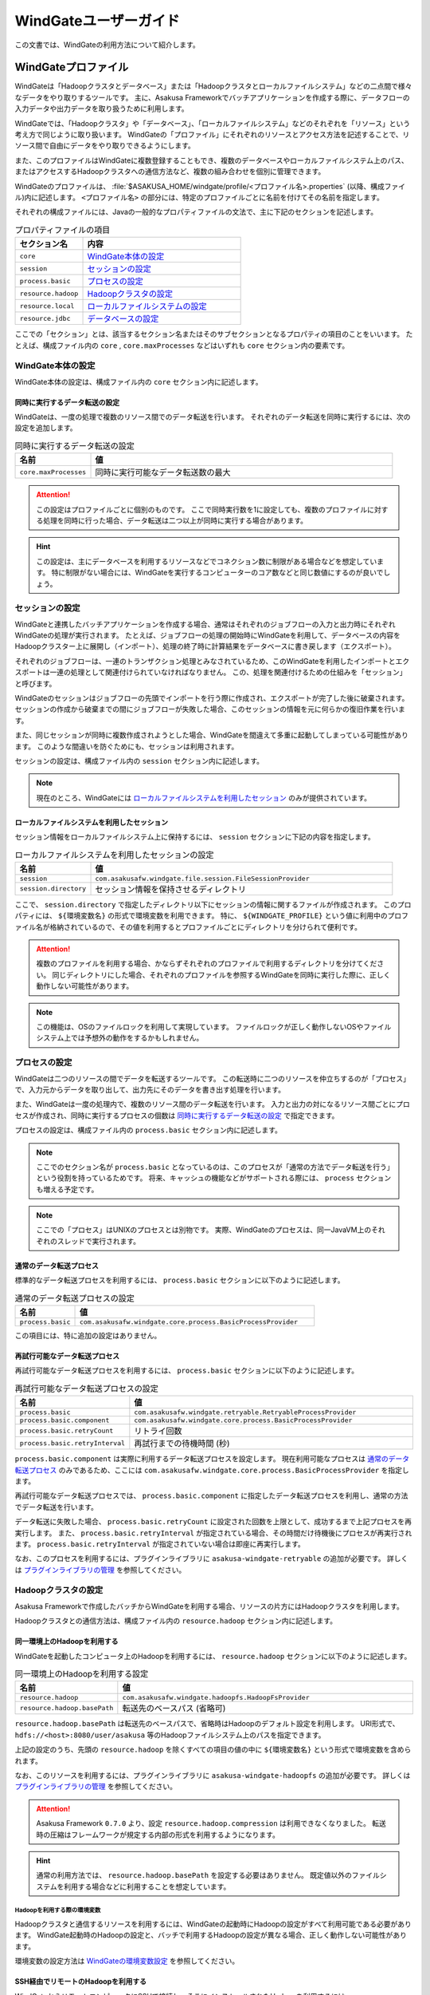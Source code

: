 ======================
WindGateユーザーガイド
======================

この文書では、WindGateの利用方法について紹介します。

WindGateプロファイル
====================

WindGateは「Hadoopクラスタとデータベース」または「Hadoopクラスタとローカルファイルシステム」などの二点間で様々なデータをやり取りするツールです。
主に、Asakusa Frameworkでバッチアプリケーションを作成する際に、データフローの入力データや出力データを取り扱うために利用します。

WindGateでは、「Hadoopクラスタ」や「データベース」、「ローカルファイルシステム」などのそれぞれを「リソース」という考え方で同じように取り扱います。
WindGateの「プロファイル」にそれぞれのリソースとアクセス方法を記述することで、リソース間で自由にデータをやり取りできるようにします。

また、このプロファイルはWindGateに複数登録することもでき、複数のデータベースやローカルファイルシステム上のパス、またはアクセスするHadoopクラスタへの通信方法など、複数の組み合わせを個別に管理できます。

WindGateのプロファイルは、 :file:`$ASAKUSA_HOME/windgate/profile/<プロファイル名>.properties` (以降、構成ファイル)内に記述します。
``<プロファイル名>`` の部分には、特定のプロファイルごとに名前を付けてその名前を指定します。

それぞれの構成ファイルには、Javaの一般的なプロパティファイルの文法で、主に下記のセクションを記述します。

..  list-table:: プロパティファイルの項目
    :widths: 3 7
    :header-rows: 1

    * - セクション名
      - 内容
    * - ``core``
      - `WindGate本体の設定`_
    * - ``session``
      - `セッションの設定`_
    * - ``process.basic``
      - `プロセスの設定`_
    * - ``resource.hadoop``
      - `Hadoopクラスタの設定`_
    * - ``resource.local``
      - `ローカルファイルシステムの設定`_
    * - ``resource.jdbc``
      - `データベースの設定`_

ここでの「セクション」とは、該当するセクション名またはそのサブセクションとなるプロパティの項目のことをいいます。
たとえば、構成ファイル内の ``core`` , ``core.maxProcesses`` などはいずれも ``core`` セクション内の要素です。

WindGate本体の設定
------------------

WindGate本体の設定は、構成ファイル内の ``core`` セクション内に記述します。


同時に実行するデータ転送の設定
~~~~~~~~~~~~~~~~~~~~~~~~~~~~~~

WindGateは、一度の処理で複数のリソース間でのデータ転送を行います。
それぞれのデータ転送を同時に実行するには、次の設定を追加します。

..  list-table:: 同時に実行するデータ転送の設定
    :widths: 10 40
    :header-rows: 1

    * - 名前
      - 値
    * - ``core.maxProcesses``
      - 同時に実行可能なデータ転送数の最大

..  attention::
    この設定はプロファイルごとに個別のものです。
    ここで同時実行数を1に設定しても、複数のプロファイルに対する処理を同時に行った場合、データ転送は二つ以上が同時に実行する場合があります。

..  hint::
    この設定は、主にデータベースを利用するリソースなどでコネクション数に制限がある場合などを想定しています。
    特に制限がない場合には、WindGateを実行するコンピューターのコア数などと同じ数値にするのが良いでしょう。

セッションの設定
----------------

WindGateと連携したバッチアプリケーションを作成する場合、通常はそれぞれのジョブフローの入力と出力時にそれぞれWindGateの処理が実行されます。
たとえば、ジョブフローの処理の開始時にWindGateを利用して、データベースの内容をHadoopクラスター上に展開し（インポート）、処理の終了時に計算結果をデータベースに書き戻します（エクスポート）。

それぞれのジョブフローは、一連のトランザクション処理とみなされているため、このWindGateを利用したインポートとエクスポートは一連の処理として関連付けられていなければなりません。
この、処理を関連付けるための仕組みを「セッション」と呼びます。

WindGateのセッションはジョブフローの先頭でインポートを行う際に作成され、エクスポートが完了した後に破棄されます。
セッションの作成から破棄までの間にジョブフローが失敗した場合、このセッションの情報を元に何らかの復旧作業を行います。

また、同じセッションが同時に複数作成されようとした場合、WindGateを間違えて多重に起動してしまっている可能性があります。
このような間違いを防ぐためにも、セッションは利用されます。

セッションの設定は、構成ファイル内の ``session`` セクション内に記述します。

..  note::
    現在のところ、WindGateには `ローカルファイルシステムを利用したセッション`_ のみが提供されています。

ローカルファイルシステムを利用したセッション
~~~~~~~~~~~~~~~~~~~~~~~~~~~~~~~~~~~~~~~~~~~~

セッション情報をローカルファイルシステム上に保持するには、 ``session`` セクションに下記の内容を指定します。

..  list-table:: ローカルファイルシステムを利用したセッションの設定
    :widths: 10 40
    :header-rows: 1

    * - 名前
      - 値
    * - ``session``
      - ``com.asakusafw.windgate.file.session.FileSessionProvider``
    * - ``session.directory``
      - セッション情報を保持させるディレクトリ

ここで、 ``session.directory`` で指定したディレクトリ以下にセッションの情報に関するファイルが作成されます。
このプロパティには、 ``${環境変数名}`` の形式で環境変数を利用できます。
特に、 ``${WINDGATE_PROFILE}`` という値に利用中のプロファイル名が格納されているので、その値を利用するとプロファイルごとにディレクトリを分けられて便利です。

..  attention::
    複数のプロファイルを利用する場合、かならずそれぞれのプロファイルで利用するディレクトリを分けてください。
    同じディレクトリにした場合、それぞれのプロファイルを参照するWindGateを同時に実行した際に、正しく動作しない可能性があります。

..  note::
    この機能は、OSのファイルロックを利用して実現しています。
    ファイルロックが正しく動作しないOSやファイルシステム上では予想外の動作をするかもしれません。

プロセスの設定
--------------

WindGateは二つのリソースの間でデータを転送するツールです。
この転送時に二つのリソースを仲立ちするのが「プロセス」で、入力元からデータを取り出して、出力先にそのデータを書き出す処理を行います。

また、WindGateは一度の処理内で、複数のリソース間のデータ転送を行います。
入力と出力の対になるリソース間ごとにプロセスが作成され、同時に実行するプロセスの個数は `同時に実行するデータ転送の設定`_ で指定できます。

プロセスの設定は、構成ファイル内の ``process.basic`` セクション内に記述します。

..  note::
    ここでのセクション名が ``process.basic`` となっているのは、このプロセスが「通常の方法でデータ転送を行う」という役割を持っているためです。
    将来、キャッシュの機能などがサポートされる際には、 ``process`` セクションも増える予定です。

..  note::
    ここでの「プロセス」はUNIXのプロセスとは別物です。
    実際、WindGateのプロセスは、同一JavaVM上のそれぞれのスレッドで実行されます。

通常のデータ転送プロセス
~~~~~~~~~~~~~~~~~~~~~~~~

標準的なデータ転送プロセスを利用するには、 ``process.basic`` セクションに以下のように記述します。

..  list-table:: 通常のデータ転送プロセスの設定
    :widths: 10 40
    :header-rows: 1

    * - 名前
      - 値
    * - ``process.basic``
      - ``com.asakusafw.windgate.core.process.BasicProcessProvider``

この項目には、特に追加の設定はありません。

.. _windgate-userguide-retryable-plugin:

再試行可能なデータ転送プロセス
~~~~~~~~~~~~~~~~~~~~~~~~~~~~~~

再試行可能なデータ転送プロセスを利用するには、 ``process.basic`` セクションに以下のように記述します。

..  list-table:: 再試行可能なデータ転送プロセスの設定
    :widths: 10 40
    :header-rows: 1

    * - 名前
      - 値
    * - ``process.basic``
      - ``com.asakusafw.windgate.retryable.RetryableProcessProvider``
    * - ``process.basic.component``
      - ``com.asakusafw.windgate.core.process.BasicProcessProvider``
    * - ``process.basic.retryCount``
      - リトライ回数
    * - ``process.basic.retryInterval``
      - 再試行までの待機時間 (秒)

``process.basic.component`` は実際に利用するデータ転送プロセスを設定します。
現在利用可能なプロセスは `通常のデータ転送プロセス`_ のみであるため、ここには ``com.asakusafw.windgate.core.process.BasicProcessProvider`` を指定します。

再試行可能なデータ転送プロセスでは、 ``process.basic.component`` に指定したデータ転送プロセスを利用し、通常の方法でデータ転送を行います。

データ転送に失敗した場合、 ``process.basic.retryCount`` に設定された回数を上限として、成功するまで上記プロセスを再実行します。
また、 ``process.basic.retryInterval`` が指定されている場合、その時間だけ待機後にプロセスが再実行されます。
``process.basic.retryInterval`` が指定されていない場合は即座に再実行します。

なお、このプロセスを利用するには、プラグインライブラリに ``asakusa-windgate-retryable`` の追加が必要です。
詳しくは `プラグインライブラリの管理`_ を参照してください。

Hadoopクラスタの設定
--------------------

Asakusa Frameworkで作成したバッチからWindGateを利用する場合、リソースの片方にはHadoopクラスタを利用します。

Hadoopクラスタとの通信方法は、構成ファイル内の ``resource.hadoop`` セクション内に記述します。

同一環境上のHadoopを利用する
~~~~~~~~~~~~~~~~~~~~~~~~~~~~

WindGateを起動したコンピュータ上のHadoopを利用するには、 ``resource.hadoop`` セクションに以下のように記述します。

..  list-table:: 同一環境上のHadoopを利用する設定
    :widths: 10 40
    :header-rows: 1

    * - 名前
      - 値
    * - ``resource.hadoop``
      - ``com.asakusafw.windgate.hadoopfs.HadoopFsProvider``
    * - ``resource.hadoop.basePath``
      - 転送先のベースパス (省略可)

``resource.hadoop.basePath`` は転送先のベースパスで、省略時はHadoopのデフォルト設定を利用します。
URI形式で、 ``hdfs://<host>:8080/user/asakusa`` 等のHadoopファイルシステム上のパスを指定できます。

上記の設定のうち、先頭の ``resource.hadoop`` を除くすべての項目の値の中に ``${環境変数名}`` という形式で環境変数を含められます。

なお、このリソースを利用するには、プラグインライブラリに ``asakusa-windgate-hadoopfs`` の追加が必要です。
詳しくは `プラグインライブラリの管理`_ を参照してください。

..  attention::
    Asakusa Framework ``0.7.0`` より、設定 ``resource.hadoop.compression`` は利用できなくなりました。
    転送時の圧縮はフレームワークが規定する内部の形式を利用するようになります。

..  hint::
    通常の利用方法では、 ``resource.hadoop.basePath`` を設定する必要はありません。
    既定値以外のファイルシステムを利用する場合などに利用することを想定しています。

Hadoopを利用する際の環境変数
^^^^^^^^^^^^^^^^^^^^^^^^^^^^

Hadoopクラスタと通信するリソースを利用するには、WindGateの起動時にHadoopの設定がすべて利用可能である必要があります。
WindGate起動時のHadoopの設定と、バッチで利用するHadoopの設定が異なる場合、正しく動作しない可能性があります。

環境変数の設定方法は `WindGateの環境変数設定`_ を参照してください。

.. _windgate-userguide-ssh-hadoop:

SSH経由でリモートのHadoopを利用する
~~~~~~~~~~~~~~~~~~~~~~~~~~~~~~~~~~~

WindGateからリモートコンピュータにSSHで接続し、そこにインストールされたHadoopを利用するには、 ``resource.hadoop`` セクションに以下のように記述します。
また、 `Hadoopブリッジ`_ をリモートコンピュータ上にインストールしておく必要があります。

..  list-table:: SSH経由でリモートのHadoopを利用する設定
    :widths: 10 40
    :header-rows: 1

    * - 名前
      - 値
    * - ``resource.hadoop``
      - ``com.asakusafw.windgate.hadoopfs.jsch.JschHadoopFsProvider``
    * - ``resource.hadoop.user``
      - ログイン先のユーザー名
    * - ``resource.hadoop.host``
      - SSHのリモートホスト名
    * - ``resource.hadoop.port``
      - SSHのリモートポート番号
    * - ``resource.hadoop.privateKey``
      - ローカルの秘密鍵の位置
    * - ``resource.hadoop.passPhrase``
      - 秘密鍵のパスフレーズ
    * - ``resource.hadoop.env.ASAKUSA_HOME``
      - ログイン先の Asakusa Framework のインストール先
    * - ``resource.hadoop.env.<name>``
      - ログイン先の環境変数 ``<name>`` の値

上記の設定のうち、先頭の ``resource.hadoop`` を除くすべての項目の値の中に ``${環境変数名}`` という形式で環境変数を含められます。

なお、このリソースを利用するには、プラグインライブラリに ``asakusa-windgate-hadoopfs`` 、および :file:`$ASAKUSA_HOME/windgate/lib` ディレクトリに JSch [#]_ の追加が必要です。
詳しくは `プラグインライブラリの管理`_ を参照してください。

リモートと通信する際に、SSHで接続する元でもHadoopの設定が必要です。
必要な環境変数については `Hadoopを利用する際の環境変数`_ を参照してください。

..  attention::
    Asakusa Framework ``0.7.0`` より、設定 ``resource.hadoop.compression`` は利用できなくなりました。
    転送時の圧縮はフレームワークが規定する内部の形式を利用するようになります。

..  [#] http://www.jcraft.com/jsch/

Hadoopブリッジ
^^^^^^^^^^^^^^

WindGateからSSHを経由してHadoopにアクセスする際に、HadoopブリッジとよぶAsakusa Frameworkのツールを経由します。

このツールは通常 :file:`$ASAKUSA_HOME/windgate-ssh` というディレクトリにインストールされていて、リモートコンピューターのAsakusa Frameworkにも同様のディレクトリが必要です。
また、プロファイルの ``resource.hadoop.env.ASAKUSA_HOME`` には、リモートコンピューターのAsakusa Frameworkのインストール先をフルパスで指定してください。

このツールの内部では、以下の順序で :program:`hadoop` コマンドを検索し、そのコマンドでHadoopクラスタの操作を行います。

* 環境変数 ``HADOOP_CMD`` が設定されている場合、 ``$HADOOP_CMD`` を :program:`hadoop` コマンドとみなして利用します。
* 環境変数 ``HADOOP_HOME`` が設定されている場合、 :program:`$HADOOP_HOME/bin/hadoop` コマンドを利用します。
* :program:`hadoop` コマンドのパスが通っている場合、それを利用します。

上記のうち、必要な環境変数をプロファイル内の ``resource.hadoop.env.<name>`` や、リモート環境上の :file:`$ASAKUSA_HOME/windgate-ssh/conf/env.sh` ファイル内で設定してください。
結果としてコマンドが見つからなかった場合にはエラーになります。

また、ログの設定は :file:`$ASAKUSA_HOME/windgate-ssh/conf/logback.xml` で行えます。
WindGate本体と同様に、SLF4JとLogbackを利用しています [#]_ 。

..  attention::
    HadoopブリッジはSSH経由で実行され、標準入出力を利用してWindGateとデータのやり取りを行います。
    ブリッジのJavaプログラム内で標準出力を利用しようとした場合、標準エラー出力にリダイレクトされるようになっています。
    そのため、ログの設定を行う際には、ログメッセージの出力先に注意してください。
    通常はログ出力先に標準出力を設定しないようにしてください。

    また、 :file:`$ASAKUSA_HOME/windgate-ssh/conf/env.sh` に指定した
    ``HADOOP_USER_CLASSPATH_FIRST`` の設定は、ログの設定を有効にするためにも必要です。
    特別な理由でHadoopのクラスパスを優先したい時を除き、 ``HADOOP_USER_CLASSPATH_FIRST`` の設定を変更しないようにしてください。

..  [#] `WindGateのログ設定`_ を参照

ローカルファイルシステムの設定
------------------------------

WindGateのリソースとして、WindGateを起動したコンピュータのファイルシステムを指定できます [#]_ 。

構成ファイル内の ``resource.local`` セクション内に以下の設定を記述します。

..  list-table:: ローカルファイルシステムを利用する設定
    :widths: 10 40
    :header-rows: 1

    * - 名前
      - 値
    * - ``resource.local``
      - ``com.asakusafw.windgate.stream.file.FileResourceProvider``
    * - ``resource.local.basePath``
      - ベースパス

``resource.local.basePath`` は絶対パスで指定し、WindGateはそのパス以下のみを利用します。
また、 ``resource.local.basePath`` には ``${環境変数名}`` の形式で環境変数を指定できます。

上記の設定のうち、先頭の ``resource.local`` を除くすべての項目の値の中に ``${環境変数名}`` という形式で環境変数を含められます。

なお、このリソースを利用するには、プラグインライブラリに ``asakusa-windgate-stream`` の追加が必要です。
詳しくは `プラグインライブラリの管理`_ を参照してください。

..  warning::
    開発環境では、ベースパスに壊れてもよいディレクトリを指定してください。
    ここで指定したパスはテスト実行時などにテストドライバが削除したり変更したりします。

..  [#] WindGateを起動したコンピュータから、OSのファイルシステムを利用するというだけですので、ネットワークファイルシステム等でもファイルシステム上にマウントしてあれば利用可能です。
    なお、「ローカル」と書いているのは、Hadoopのファイルシステムと区別するためです。

データベースの設定
------------------

WindGateのリソースとして、JDBCをサポートするデータベースを指定できます。

現在の構成では、WindGateから直接JDBCドライバを利用して対象のデータベースにアクセスします。
また、データの取得にはテーブルを ``SELECT`` 文で取得し、データの書き戻しにはテーブルを ``TRUNCATE`` した後にバッチモードで ``INSERT`` 文を発行します。

..  warning::
    この構成では、データの書き出し前に対象のテーブルの内容を完全に削除します。
    そのため、書き出し先のテーブルには通常利用するテーブルとは別のテーブルを指定し、WindGateの外側でマージ処理等を行ってください。

..  attention::
    この構成では、データの取得時にアプリケーション側でのページネーション等を行いません。
    そのため、MySQLなどのカーソル機能が十分でないデータベースでは、巨大なデータを取得する際に十分なパフォーマンスが得られません。
    特に、MySQLの場合には設定に ``resource.jdbc.batchGetUnit=1000`` , ``resource.jdbc.properties.useCursorFetch=true`` 等を指定し、カーソルを利用するようにしてください。

構成ファイル内の ``resource.jdbc`` セクション内に以下の設定を記述します。

..  list-table:: データベースを利用する設定
    :widths: 10 40
    :header-rows: 1

    * - 名前
      - 値
    * - ``resource.jdbc``
      - ``com.asakusafw.windgate.jdbc.JdbcResourceProvider``
    * - ``resource.jdbc.driver``
      - JDBCドライバのクラス名
    * - ``resource.jdbc.url``
      - 接続先データベースのJDBC URL
    * - ``resource.jdbc.user``
      - データベースのユーザ名
    * - ``resource.jdbc.password``
      - データベースのパスワード
    * - ``resource.jdbc.batchGetUnit``
      - 一度に取得するデータの件数 (読み出し時) [#]_
    * - ``resource.jdbc.batchPutUnit``
      - 一度に挿入するデータの件数 (書き込み時) [#]_
    * - ``resource.jdbc.connect.retryCount``
      - 接続時のリトライ回数 (省略時にはリトライなし)
    * - ``resource.jdbc.connect.retryInterval``
      - 接続リトライまでの間隔 (秒、省略時には10秒)
    * - ``resource.jdbc.statement.truncate``
      - テーブルの内容を削除する際の文形式 [#]_ (省略時には ``TRUNCATE`` 文)
    * - ``resource.jdbc.properties.<キー名>``
      - コネクションプロパティの値

上記の設定のうち、先頭の ``resource.jdbc`` を除くすべての項目の値の中に ``${環境変数名}`` という形式で環境変数を含められます。

なお、このリソースを利用するには、プラグインライブラリに ``asakusa-windgate-jdbc`` とJDBCドライバライブラリの追加が必要です。
詳しくは `プラグインライブラリの管理`_ を参照してください。

..  [#] この値は ``Statement.setFetchSize()`` に設定します。
    PostgreSQL等ではこの設定によってカーソルを利用するモードになります。
    この値が未設定の場合や ``0`` を設定した場合、 ``Statement.getFetchSize()`` は既定値が利用されます。

..  [#] 大きすぎる値を指定するとメモリ不足で正しく動作しません。
    1000から10000程度での動作を確認しています。

..  [#] この設定は ``java.text.MessageFormat`` の形式で指定し、削除対象のテーブル名は ``{0}`` で指定してください。
    省略時には ``TRUNCATE TABLE {0}`` が利用され、代わりに ``DELETE FROM {0}`` などを指定できます。
    なお、 ``MessageFormat`` ではシングルクウォート ( ``'`` ) が特殊文字として取り扱われることに注意が必要です。

その他のWindGateの設定
======================

WindGateプロファイルのほかに、WindGate全体の設定に関するものがいくつか用意されています。

WindGateの環境変数設定
----------------------

WindGateの実行に特別な環境変数を利用する場合、 :file:`$ASAKUSA_HOME/windgate/conf/env.sh` 内でエクスポートして定義できます。

WindGateをAsakusa Frameworkのバッチから利用する場合、以下の環境変数が必要です。

..  list-table:: WindGateの実行に必要な環境変数
    :widths: 10 60
    :header-rows: 1

    * - 名前
      - 備考
    * - ``ASAKUSA_HOME``
      - Asakusaのインストール先パス。
    * - ``HADOOP_USER_CLASSPATH_FIRST``
      - `WindGateのログ設定`_ 時にHadoopのログ機構を利用しないための設定。 ``true`` を指定する。

特別な理由がない限り、 ``ASAKUSA_HOME`` はWindGateを実行する前にあらかじめ定義しておいてください。
:file:`$ASAKUSA_HOME/windgate/conf/env.sh` では、その他必要な環境変数を定義するようにしてください。

..  hint::
    :doc:`YAESS <../yaess/index>` を経由してWindGateを実行する場合、WindGateで利用する環境変数 ``ASAKUSA_HOME`` はYAESS側の設定で行えます。
    詳しくは :doc:`../yaess/user-guide` を参照してください。

その他、以下の環境変数を利用可能です。

..  list-table:: WindGateで利用可能な環境変数
    :widths: 10 60
    :header-rows: 1

    * - 名前
      - 備考
    * - ``HADOOP_CMD``
      - 利用する :program:`hadoop` コマンドのパス。
    * - ``HADOOP_HOME``
      - Hadoopのインストール先パス。
    * - ``WINDGATE_OPTS``
      - WindGateを実行するJava VMの追加オプション。

なお、WindGateの本体は、以下の規約に従って起動します (上にあるものほど優先度が高いです)。

* 環境変数に ``HADOOP_CMD`` が設定されている場合、 ``$HADOOP_CMD`` コマンドを経由して起動します。
* 環境変数に ``HADOOP_HOME`` が設定されている場合、 :file:`$HADOOP_HOME/bin/hadoop` コマンドを経由して起動します。
* :program:`hadoop` コマンドのパスが通っている場合、 :program:`hadoop` コマンドを経由して起動します。
* :program:`java` コマンドから直接起動します。

このため、 ``HADOOP_CMD`` と ``HADOOP_HOME`` の両方を指定した場合、 ``HADOOP_CMD`` の設定を優先します。

..  hint::
    :program:`hadoop` コマンドが見つからない場合、WindGateは代わりに :program:`java` コマンドを利用してアプリケーションを起動します。
    前者はHadoopに関する設定やクラスライブラリなどが有効になりますが、後者は :file:`$ASAKUSA_HOME/windgate/lib` 以下のライブラリのみをクラスパスに通し、Hadoopに関する設定を行いません。
    
    特別な理由がない限り、 :file:`$ASAKUSA_HOME/windgate/conf/env.sh` 内で ``HADOOP_CMD`` や ``HADOOP_HOME`` を設定しておくのがよいでしょう。
    または、 :doc:`YAESS <../yaess/index>` を利用して外部から環境変数を設定することも可能です。

WindGateのログ設定
------------------

WindGateは内部のログ表示に ``SLF4J`` [#]_ 、およびバックエンドに ``Logback`` [#]_ を利用しています。
ログの設定を変更するには、 :file:`$ASAKUSA_HOME/windgate/conf/logback.xml` を編集してください。

また、WindGateの実行時には以下の値がシステムプロパティとして設定されます。

..  list-table:: WindGate実行時のシステムプロパティ
    :widths: 20 10
    :header-rows: 1

    * - 名前
      - 値
    * - ``com.asakusafw.windgate.log.batchId``
      - バッチID
    * - ``com.asakusafw.windgate.log.flowId``
      - フローID
    * - ``com.asakusafw.windgate.log.executionId``
      - 実行ID

Logback以外のログの仕組みを利用する場合、 :file:`$ASAKUSA_HOME/windgate/lib` にあるLogback関連のライブラリを置換した上で、設定ファイルを :file:`$ASAKUSA_HOME/windgate/conf` 以下に配置します (ここは実行時にクラスパスとして設定されます)。

..  [#] http://www.slf4j.org/
..  [#] http://logback.qos.ch/

プラグインライブラリの管理
--------------------------

WindGateの様々な機能は、プラグイン機構を利用して実現しています。
それぞれのプラグイン、およびプラグインが利用する依存ライブラリは、 :file:`$ASAKUSA_HOME/windgate/plugin` ディレクトリ直下に配置してください。

たとえば、WindGateはHadoopクラスタにアクセスする際にもプラグインが必要です。
標準的なものはWindGate導入時に自動的にプラグインが追加されますが、その他のプラグインは拡張モジュールとして提供されるため、必要に応じて拡張モジュールを導入してください。

..  seealso::
    拡張モジュールの一覧やその導入方法については、
    :doc:`../application/gradle-plugin` や
    :doc:`../administration/deployment-guide` を参照してください。

標準プラグインライブラリ
~~~~~~~~~~~~~~~~~~~~~~~~

Asakusa Frameworkのデプロイメントアーカイブには、デフォルトのWindGate用プラグインライブラリとして、あらかじめ以下のプラグインライブラリと、プラグインライブラリが使用する依存ライブラリが同梱されています。
   
..  list-table:: WindGate標準プラグインライブラリ
    :widths: 4 6
    :header-rows: 1

    * - プラグインライブラリ
      - 説明
    * - ``asakusa-windgate-stream``
      - ローカルのファイルシステムと連携するためのプラグイン
    * - ``asakusa-windgate-jdbc`` 
      - JDBC経由でDBMSと連携するためのプラグイン
    * - ``asakusa-windgate-hadoopfs``
      - Hadoopと連携するためのプラグイン

ローカルファイルシステムの入出力
================================

Asakusa FrameworkのバッチアプリケーションからWindGateを利用してローカルファイルシステムの入出力を行うには、対象のプロファイルに `ローカルファイルシステムの設定`_ を追加します。

また、データモデルとバイトストリームをマッピングする ``DataModelStreamSupport`` [#]_ の実装クラスを作成します。
この実装クラスは、DMDLコンパイラの拡張を利用して自動的に生成できます。

なお、以降の機能を利用するには次のライブラリやプラグインが必要です [#]_ 。

..  list-table:: WindGateで利用するライブラリ等
    :widths: 50 50
    :header-rows: 1

    * - ライブラリ
      - 概要
    * - ``asakusa-windgate-vocabulary``
      - DSL用のクラス群
    * - ``asakusa-windgate-plugin``
      - DSLコンパイラプラグイン
    * - ``asakusa-windgate-test-moderator``
      - テストドライバプラグイン
    * - ``asakusa-windgate-dmdl``
      - DMDLコンパイラプラグイン

..  hint::
    :doc:`../application/gradle-plugin` の手順に従ってプロジェクトテンプレートから作成したプロジェクトは、これらのライブラリやプラグインがSDKアーティファクトという依存性定義によってデフォルトで利用可能になっています。詳しくは :doc:`../application/sdk-artifact` を参照してください。
    
..  [#] :javadoc:`com.asakusafw.runtime.directio.DataFormat`
..  [#] :javadoc:`com.asakusafw.windgate.core.vocabulary.DataModelStreamSupport`

CSV形式のDataModelStreamSupportの作成
-------------------------------------

CSV形式 [#]_ に対応した ``DataModelStreamSupport`` の実装クラスを自動的に生成するには、対象のデータモデルに ``@windgate.csv`` を指定します。

..  code-block:: none

    @windgate.csv
    document = {
        "the name of this document"
        name : TEXT;

        "the content of this document"
        content : TEXT;
    };

上記のように記述してデータモデルクラスを生成すると、 ``<出力先パッケージ>.csv.<データモデル名>CsvSupport`` というクラスが自動生成されます。
このクラスは ``DataModelStreamSupport`` を実装し、データモデル内のプロパティが順番に並んでいるCSVを取り扱えます。

また、 単純な `ローカルファイルシステムを利用するインポーター記述`_ と `ローカルファイルシステムを利用するエクスポーター記述`_ の骨格も自動生成します。
前者は ``<出力先パッケージ>.csv.Abstract<データモデル名>CsvImporterDescription`` 、後者は ``<出力先パッケージ>.csv.Abstract<データモデル名>CsvExporterDescription`` というクラス名で生成します。必要に応じて継承して利用してください。

..  [#] ここでのCSV形式は、 :rfc:`4180` で提唱されている形式を拡張したものです。
    文字セットをASCIIの範囲外にも拡張したり、CRLF以外にもCRのみやLFのみも改行と見なしたり、ダブルクウォート文字の取り扱いを緩くしたりなどの拡張を加えています。
    `CSV形式の注意点`_ も参照してください。

CSV形式の設定
~~~~~~~~~~~~~

``@windgate.csv`` 属性には、次のような要素を指定できます。

..  list-table:: CSV形式の設定
    :widths: 10 10 20 60
    :header-rows: 1

    * - 要素
      - 型
      - 既定値
      - 内容
    * - ``charset``
      - 文字列
      - ``"UTF-8"``
      - ファイルの文字エンコーディング
    * - ``has_header``
      - 論理値
      - ``FALSE``
      - ``TRUE`` でヘッダの利用を許可。 ``FALSE`` で不許可
    * - ``force_header``
      - 論理値
      - ``FALSE``
      - ``TRUE`` でヘッダの利用を許可し、ヘッダの形式チェックを行わない。 ``FALSE`` で不許可
    * - ``true``
      - 文字列
      - ``"true"``
      - ``BOOLEAN`` 型の ``TRUE`` 値の表現形式
    * - ``false``
      - 文字列
      - ``"false"``
      - ``BOOLEAN`` 型の ``FALSE`` 値の表現形式
    * - ``date``
      - 文字列
      - ``"yyyy-MM-dd"``
      - ``DATE`` 型の表現形式
    * - ``datetime``
      - 文字列
      - ``"yyyy-MM-dd HH:mm:ss"``
      - ``DATETIME`` 型の表現形式

なお、 ``date`` および ``datetime`` には ``SimpleDateFormat`` [#]_ の形式で日付や時刻を指定します。

以下は記述例です。

..  code-block:: none

    @windgate.csv(
        charset = "ISO-2022-JP",
        has_header = TRUE,
        true = "1",
        false = "0",
        date = "yyyy/MM/dd",
        datetime = "yyyy/MM/dd HH:mm:ss",
    )
    model = {
        ...
    };


..  [#] ``java.text.SimpleDateFormat``

ヘッダの設定
~~~~~~~~~~~~

`CSV形式の設定`_ でヘッダを有効にしている場合、出力の一行目にプロパティ名が表示されます。
ここで表示される内容を変更するには、それぞれのプロパティに ``@windgate.csv.field`` 属性を指定し、さらに ``name`` 要素でフィールド名を指定します。

以下は利用例です。

..  code-block:: none

    @windgate.csv
    document = {
        "the name of this document"
        @windgate.csv.field(name = "題名")
        name : TEXT;

        "the content of this document"
        @windgate.csv.field(name = "内容")
        content : TEXT;
    };

ファイル情報の取得
~~~~~~~~~~~~~~~~~~

解析中のCSVファイルに関する属性を取得する場合、それぞれ以下の属性をプロパティに指定します。

..  list-table:: ファイル情報の取得に関する属性
    :widths: 20 10 10
    :header-rows: 1

    * - 属性
      - 型
      - 内容
    * - ``@windgate.csv.file_name``
      - ``TEXT``
      - ファイル名
    * - ``@windgate.csv.line_number``
      - ``INT`` , ``LONG``
      - テキスト行番号 (1起算)
    * - ``@windgate.csv.record_number``
      - ``INT`` , ``LONG``
      - レコード番号 (1起算)

上記の属性が指定されたプロパティは、CSVのフィールドから除外されます。

..  attention::
    これらの属性はCSVの解析時のみ有効です。
    CSVを書き出す際には無視されます。

CSVから除外するプロパティ
~~~~~~~~~~~~~~~~~~~~~~~~~
特定のプロパティをCSVのフィールドとして取り扱いたくない場合、プロパティに ``@windgate.csv.ignore`` を指定します。

CSV形式の注意点
~~~~~~~~~~~~~~~

自動生成でサポートするCSV形式を利用するうえで、いくつかの注意点があります。

* CSVに空の文字列を書き出しても、読み出し時に ``null`` として取り扱われます
* 論理値は復元時に、値が ``true`` で指定した文字列の場合には ``true`` , 空の場合には ``null`` , それ以外の場合には ``false`` となります
* ヘッダが一文字でも異なる場合、解析時にヘッダとして取り扱われません
* 1レコードが10MBを超える場合、正しく解析できません

ローカルファイルシステムを利用するインポーター記述
--------------------------------------------------

WindGateと連携してファイルからデータをインポートする場合、 ``FsImporterDescription`` [#]_ クラスのサブクラスを作成して必要な情報を記述します。

このクラスでは、下記のメソッドをオーバーライドします。

``String getProfileName()``
  インポーターが使用するプロファイル名を戻り値に指定します。

``String getPath()``
  インポート対象のファイルパスを ``resource.local.basePath`` からの相対パスで指定します。

  ここには ``${変数名}`` の形式で、バッチ起動時の引数やあらかじめ宣言された変数を利用できます。
  利用可能な変数はコンテキストAPIで参照できるものと同様です。

``Class<?> getModelType()``
  インポーターが処理対象とするモデルオブジェクトの型を表すクラスを戻り値に指定します。

  このメソッドは、自動生成される骨格ではすでに宣言されています。

``Class<? extends DataModelStreamSupport<?>> getStreamSupport()``
  ``DataModelStreamSupport`` の実装クラスを戻り値に指定します。

    このメソッドは、自動生成される骨格ではすでに宣言されています。

以下は実装例です。

..  code-block:: java

    public class DocumentFromFile extends FsImporterDescription {

        @Override
        public Class<?> getModelType() {
            return Document.class;
        }

        @Override
        public String getProfileName() {
            return "example";
        }

        @Override
        public String getPath() {
            return "example/input.csv";
        }

        @Override
        public Class<? extends DataModelStreamSupport<?>> getStreamSupport() {
            return DocumentCsvSupport.class;
        }
    }

..  [#] :javadoc:`com.asakusafw.vocabulary.windgate.FsImporterDescription`

ローカルファイルシステムを利用するエクスポーター記述
----------------------------------------------------

WindGateと連携してジョブフローの処理結果をローカルのファイルに書き出すには、 ``FsExporterDescription`` [#]_ クラスのサブクラスを作成して必要な情報を記述します。

このクラスでは、下記のメソッドをオーバーライドします。

``String getProfileName()``
  エクスポーターが使用するプロファイル名を戻り値に指定します。

``String getPath()``
  エクスポート対象のファイルパスを ``resource.local.basePath`` からの相対パスで指定します。

  ここには ``${変数名}`` の形式で、バッチ起動時の引数やあらかじめ宣言された変数を利用できます。
  利用可能な変数はコンテキストAPIで参照できるものと同様です。

``Class<?> getModelType()``
  エクスポーターが処理対象とするモデルオブジェクトの型を表すクラスを戻り値に指定します。

  このメソッドは、自動生成される骨格ではすでに宣言されています。

``Class<? extends DataModelStreamSupport<?>> getStreamSupport()``
    ``DataModelStreamSupport`` の実装クラスを戻り値に指定します。

    このメソッドは、自動生成される骨格ではすでに宣言されています。

..  attention::
    ``getPath()`` で指定した出力先に既にファイルが存在する場合、エクスポート時に上書きされます。

以下は実装例です。

..  code-block:: java

    public class WordIntoFile extends FsExporterDescription {

        @Override
        public Class<?> getModelType() {
            return Word.class;
        }

        @Override
        public String getProfileName() {
            return "example";
        }

        @Override
        public String getPath() {
            return "example/output.csv";
        }

        @Override
        public Class<? extends DataModelStreamSupport<?>> getStreamSupport() {
            return WordCsvSupport.class;
        }
    }

..  [#] :javadoc:`com.asakusafw.vocabulary.windgate.FsExporterDescription`

データベースの入出力
====================

Asakusa FrameworkのバッチアプリケーションからWindGateを利用してデータベースの入出力を行うには、
対象のプロファイルに `データベースの設定`_ を追加します。

また、データモデルと ``PreparedStatement`` , ``ResultSet`` をマッピングする ``DataModelJdbcSupport`` [#]_ の実装クラスを作成します。
この実装クラスは、DMDLコンパイラの拡張を利用して自動的に生成できます。

なお、以降の機能を利用するには次のライブラリやプラグインが必要です。

..  list-table:: WindGateで利用するライブラリ等
    :widths: 50 50
    :header-rows: 1

    * - ライブラリ
      - 概要
    * - ``asakusa-windgate-vocabulary``
      - DSL用のクラス群
    * - ``asakusa-windgate-plugin``
      - DSLコンパイラプラグイン
    * - ``asakusa-windgate-test-moderator``
      - テストドライバプラグイン
    * - ``asakusa-windgate-dmdl``
      - DMDLコンパイラプラグイン

..  hint::
    :doc:`../application/gradle-plugin` の手順に従ってプロジェクトテンプレートから作成したプロジェクトは、これらのライブラリやプラグインがSDKアーティファクトという依存性定義によってデフォルトで利用可能になっています。詳しくは :doc:`../application/sdk-artifact` を参照してください。

..  [#] :javadoc:`com.asakusafw.windgate.core.vocabulary.DataModelJdbcSupport`

DataModelJdbcSupportの自動生成
------------------------------

データモデルから ``DataModelJdbcSupport`` の実装クラスを自動的に生成するには、それぞれのプロパティに ``@windgate.jdbc.column`` を指定してさらに ``name`` 要素で対応するカラム名を記述します。
また、テーブル名を指定するにはデータモデルに ``@windgate.jdbc.table`` を指定して ``name`` 要素内に記述します [#]_ 。

..  code-block:: none

    @windgate.jdbc.table(name = "DOCUMENT")
    document = {
        "the name of this document"
        @windgate.jdbc.column(name = "NAME")
        name : TEXT;

        "the content of this document"
        @windgate.jdbc.column(name = "CONTENT")
        content : TEXT;
    };

上記のように記述してデータモデルクラスを生成すると、
``<出力先パッケージ>.jdbc.<データモデル名>JdbcSupport`` というクラスが自動生成されます。
このクラスは ``DataModelJdbcSupport`` を実装し、 ``@windgate.jdbc.column`` で指定したカラムが利用可能です。

また、 ``@windgate.jdbc.table`` を指定した場合、単純な `データベースを利用するインポーター記述`_ と `データベースを利用するエクスポーター記述`_ の骨格も自動生成します。
前者は ``<出力先パッケージ>.jdbc.Abstract<データモデル名>JdbcImporterDescription`` 、後者は ``<出力先パッケージ>.jdbc.Abstract<データモデル名>JdbcExporterDescription`` というクラス名で生成します。

この自動生成されたインポーター/エクスポーター記述の骨格は指定されたテーブルのすべてのカラムを利用します。
必要に応じて継承して利用してください。

..  [#] ``@windgate.jdbc.table`` の指定は必須ではありません。

データベースを利用するインポーター記述
--------------------------------------

WindGateと連携してデータベースのテーブルからデータをインポートする場合、 ``JdbcImporterDescription`` [#]_ クラスのサブクラスを作成して必要な情報を記述します。

このクラスでは、下記のメソッドをオーバーライドします。

``String getProfileName()``
  インポーターが使用するプロファイル名を戻り値に指定します。

``Class<?> getModelType()``
  インポーターが処理対象とするモデルオブジェクトの型を表すクラスを戻り値に指定します。

  このメソッドは、自動生成される骨格ではすでに宣言されています。

``String getTableName()``
  インポート対象のテーブル名を戻り値に指定します。

  このメソッドは、自動生成される骨格ではすでに宣言されています。

``List<String> getColumnNames()``
  インポート対象のカラム名を戻り値に指定します。
  ここで指定したカラム名のみインポートを行います。

  このメソッドは、自動生成される骨格ではすでに宣言されています。

``Class<? extends DataModelJdbcSupport<?>> getJdbcSupport()``
  ``DataModelJdbcSupport`` の実装クラスを戻り値に指定します。

  このメソッドは、自動生成される骨格ではすでに宣言されています。

``String getCondition()``
  インポーターが利用する抽出条件をSQLの条件式で指定します（省略可能）。

  指定する文字列はSQL文の ``WHERE`` 句以降の文字列（ ``WHERE`` の部分は不要）である必要があります。
  省略時にはテーブル全体を入力の対象にとります。

  ここには ``${変数名}`` の形式で、バッチ起動時の引数やあらかじめ宣言された変数を利用できます。
  利用可能な変数はコンテキストAPIで参照できるものと同様です。
  変数がそのまま文字列として展開されるため、文字列リテラルを利用する場合などには注意が必要です。

以下は実装例です。

..  code-block:: java

    public class DocumentFromDb extends JdbcImporterDescription {

        @Override
        public Class<?> getModelType() {
            return Document.class;
        }

        @Override
        public String getProfileName() {
            return "example";
        }

        @Override
        public String getTableName() {
            return "DOCUMENT";
        }

        @Override
        public List<String> getColumnNames() {
            return Arrays.asList("NAME", "CONTENT");
        }

        @Override
        public Class<? extends DataModelJdbcSupport<?>> getJdbcSupport() {
            return DocumentJdbcSupport.class;
        }
    }

..  [#] :javadoc:`com.asakusafw.vocabulary.windgate.JdbcImporterDescription`

データベースを利用するエクスポーター記述
----------------------------------------

WindGateと連携してジョブフローの処理結果をデータベースのテーブルに書き出すには、 ``JdbcExporterDescription`` [#]_ クラスのサブクラスを作成して必要な情報を記述します。

このクラスでは、下記のメソッドをオーバーライドします。

``String getProfileName()``
  エクスポーターが使用するプロファイル名を戻り値に指定します。

``Class<?> getModelType()``
  エクスポーターが処理対象とするモデルオブジェクトの型を表すクラスを戻り値に指定します。

  このメソッドは、自動生成される骨格ではすでに宣言されています。

``String getTableName()``
  エクスポート対象のテーブル名を戻り値に指定します。

  このメソッドは、自動生成される骨格ではすでに宣言されています。

``List<String> getColumnNames()``
  エクスポート対象のカラム名を戻り値に指定します。
  ここで指定したカラム名のみエクスポートを行います。

  このメソッドは、自動生成される骨格ではすでに宣言されています。

``String getCustomTruncate()``
  テーブルの内容を削除する際のクエリー文を指定します。
  省略時には `データベースの設定`_ に従ったクエリーが実行されます。

``Class<? extends DataModelJdbcSupport<?>> getJdbcSupport()``
  ``DataModelJdbcSupport`` の実装クラスを戻り値に指定します。

  このメソッドは、自動生成される骨格ではすでに宣言されています。

以下は実装例です。

..  code-block:: java

    public class WordIntoDb extends JdbcExporterDescription {

        @Override
        public Class<?> getModelType() {
            return Word.class;
        }

        @Override
        public String getProfileName() {
            return "example";
        }

        @Override
        public String getTableName() {
            return "WORD";
        }

        @Override
        public List<String> getColumnNames() {
            return Arrays.asList("STRING", "FREQUENCY");
        }

        @Override
        public Class<? extends DataModelJdbcSupport<?>> getJdbcSupport() {
            return WordJdbcSupport.class;
        }
    }

..  [#] :javadoc:`com.asakusafw.vocabulary.windgate.JdbcExporterDescription`

WindGateと連携したテスト
========================

WindGateを利用したジョブフローやバッチのテストは、Asakusa Frameworkの通常のテスト方法で行えます。
通常のテストについては :doc:`../testing/index` を参照してください。

..  attention::
    テストドライバは、テストのたびにWindGateのプラグイン用のClassLoaderを作成し、プラグインライブラリをクラスパスに通します。

    クラスロードに関する問題が発生した場合には、テストを実行する際のクラスパスにそれらのライブラリを含めてください。

